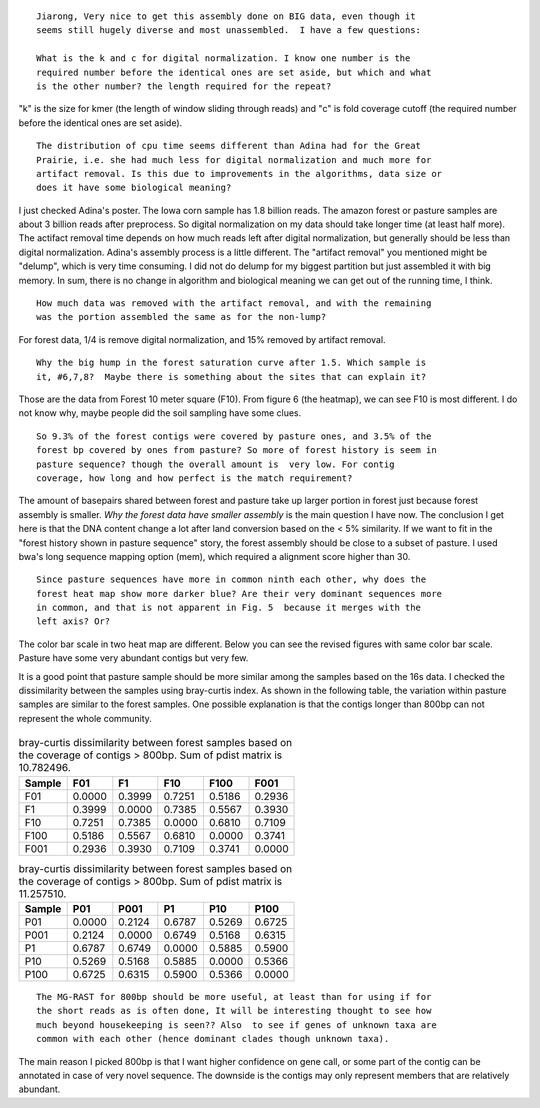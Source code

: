 ::

  Jiarong, Very nice to get this assembly done on BIG data, even though it
  seems still hugely diverse and most unassembled.  I have a few questions:

  What is the k and c for digital normalization. I know one number is the
  required number before the identical ones are set aside, but which and what
  is the other number? the length required for the repeat?

"k" is the size for kmer (the length of window sliding through reads) and "c" is fold coverage cutoff (the required number before the identical ones are set aside).

::

  The distribution of cpu time seems different than Adina had for the Great
  Prairie, i.e. she had much less for digital normalization and much more for
  artifact removal. Is this due to improvements in the algorithms, data size or
  does it have some biological meaning?

I just checked Adina's poster. The Iowa corn sample has 1.8 billion reads. The amazon forest or pasture samples are about 3 billion reads after preprocess. So digital normalization on my data should take longer time (at least half more). The actifact removal time depends on how much reads left after digital normalization, but generally should be less than digital normalization. Adina's assembly process is a little different. The "artifact removal" you mentioned might be "delump", which is very time consuming. I did not do delump for my biggest partition but just assembled it with big memory. In sum, there is no change in algorithm and biological meaning we can get out of the running time, I think.


::

  How much data was removed with the artifact removal, and with the remaining
  was the portion assembled the same as for the non-lump?

For forest data, 1/4 is remove digital normalization, and 15% removed by artifact removal.

::

  Why the big hump in the forest saturation curve after 1.5. Which sample is
  it, #6,7,8?  Maybe there is something about the sites that can explain it?

Those are the data from Forest 10 meter square (F10). From figure 6 (the heatmap), we can see F10 is most different. I do not know why, maybe people did the soil sampling have some clues.

::

  So 9.3% of the forest contigs were covered by pasture ones, and 3.5% of the
  forest bp covered by ones from pasture? So more of forest history is seem in
  pasture sequence? though the overall amount is  very low. For contig
  coverage, how long and how perfect is the match requirement?

The amount of basepairs shared between forest and pasture take up larger portion in forest just because forest assembly is smaller. *Why the forest data have smaller assembly* is the main question I have now. The conclusion I get here is that the DNA content change a lot after land conversion based on the < 5% similarity. If we want to fit in the "forest history shown in pasture sequence" story, the forest assembly should be close to a subset of pasture. I used bwa's long sequence mapping option (mem), which required a alignment score higher than 30.

::

  Since pasture sequences have more in common ninth each other, why does the
  forest heat map show more darker blue? Are their very dominant sequences more
  in common, and that is not apparent in Fig. 5  because it merges with the
  left axis? Or?

The color bar scale in two heat map are different. Below you can see the revised figures with same color bar scale. Pasture have some very abundant contigs but very few.

It is a good point that pasture sample should be more similar among the samples based on the 16s data. I checked the dissimilarity between the samples using bray-curtis index. As shown in the following table, the variation within pasture samples are similar to the forest samples. One possible explanation is that the contigs longer than 800bp can not represent the whole community.

.. .. figure:: |filename|/images/F.1500bp.cov.table.dendrogram.0dot15max.hellinger.png
.. figure:: static/images/F.1500bp.cov.table.dendrogram.0dot15max.hellinger.png
   :scale: 40%

.. .. figure:: |filename|/images/P.1500bp.cov.table.dendrogram.0dot15max.hellinger.png
.. figure:: static/images/P.1500bp.cov.table.dendrogram.0dot15max.hellinger.png
   :scale: 40%


.. table:: bray-curtis dissimilarity between forest samples based on the coverage of contigs > 800bp. Sum of pdist matrix is 10.782496.

   ======  ======  ======  ======  ======  ======
   Sample  F01     F1      F10     F100    F001
   ======  ======  ======  ======  ======  ======
   F01     0.0000  0.3999  0.7251  0.5186  0.2936
   F1      0.3999  0.0000  0.7385  0.5567  0.3930
   F10     0.7251  0.7385  0.0000  0.6810  0.7109
   F100    0.5186  0.5567  0.6810  0.0000  0.3741
   F001    0.2936  0.3930  0.7109  0.3741  0.0000
   ======  ======  ======  ======  ======  ======

.. table:: bray-curtis dissimilarity between forest samples based on the coverage of contigs > 800bp. Sum of pdist matrix is 11.257510.

   ======  ======  ======  ======  ======  ======
   Sample  P01     P001    P1      P10     P100
   ======  ======  ======  ======  ======  ======
   P01     0.0000  0.2124  0.6787  0.5269  0.6725
   P001    0.2124  0.0000  0.6749  0.5168  0.6315
   P1      0.6787  0.6749  0.0000  0.5885  0.5900
   P10     0.5269  0.5168  0.5885  0.0000  0.5366
   P100    0.6725  0.6315  0.5900  0.5366  0.0000
   ======  ======  ======  ======  ======  ======

::

  The MG-RAST for 800bp should be more useful, at least than for using if for
  the short reads as is often done, It will be interesting thought to see how
  much beyond housekeeping is seen?? Also  to see if genes of unknown taxa are
  common with each other (hence dominant clades though unknown taxa).

The main reason I picked 800bp is that I want higher confidence on gene call, or some part of the contig can be annotated in case of very novel sequence. The downside is the contigs may only represent members that are relatively abundant.
